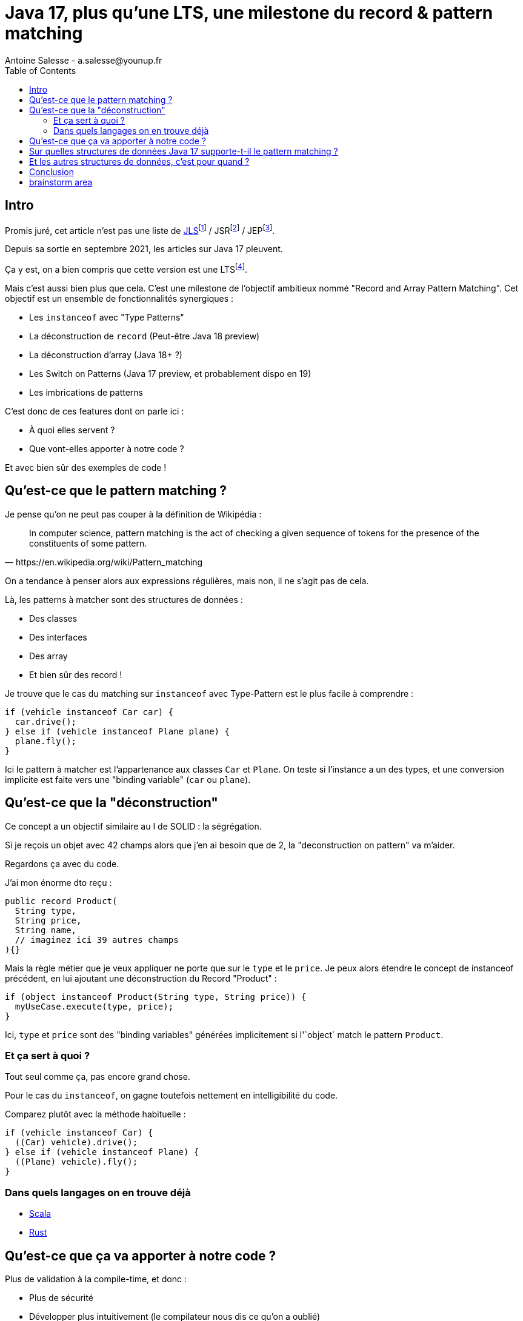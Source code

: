 = Java 17, plus qu’une LTS, une milestone du record & pattern matching
Antoine Salesse - a.salesse@younup.fr
:toc:

== Intro

Promis juré, cet article n’est pas une liste de https://docs.oracle.com/javase/specs/jls/se17/html/index.html[JLS]footnote:[JLS : Java Language Specification] / JSRfootnote:[JSR : Java Specification Request] / JEPfootnote:[JEP : JDK Enhancement Proposal].

Depuis sa sortie en septembre 2021, les articles sur Java 17 pleuvent.

Ça y est, on a bien compris que cette version est une LTSfootnote:[LTS : Long Term Support].

Mais c’est aussi bien plus que cela. C’est une milestone de l’objectif ambitieux nommé "Record and Array Pattern Matching".
Cet objectif est un ensemble de fonctionnalités synergiques :

* Les `instanceof` avec "Type Patterns"
* La déconstruction de `record` (Peut-être Java 18 preview)
* La déconstruction d'array (Java 18+ ?)
* Les Switch on Patterns (Java 17 preview, et probablement dispo en 19)
* Les imbrications de patterns

C’est donc de ces features dont on parle ici :

* À quoi elles servent ?
* Que vont-elles apporter à notre code ?

Et avec bien sûr des exemples de code !

== Qu’est-ce que le pattern matching ?

Je pense qu'on ne peut pas couper à la définition de Wikipédia :

[quote, https://en.wikipedia.org/wiki/Pattern_matching]
--
In computer science, pattern matching is the act of checking a given sequence of tokens for the presence of the constituents of some pattern.
--

On a tendance à penser alors aux expressions régulières, mais non, il ne s'agit pas de cela.

Là, les patterns à matcher sont des structures de données :

* Des classes
* Des interfaces
* Des array
* Et bien sûr des record !

Je trouve que le cas du matching sur `instanceof` avec Type-Pattern est le plus facile à comprendre :

[source,java]
----
if (vehicle instanceof Car car) {
  car.drive();
} else if (vehicle instanceof Plane plane) {
  plane.fly();
}
----

Ici le pattern à matcher est l'appartenance aux classes `Car` et `Plane`.
On teste si l'instance a un des types, et une conversion implicite est faite vers une "binding variable" (`car` ou `plane`).

== Qu'est-ce que la "déconstruction"

Ce concept a un objectif similaire au I de SOLID : la ségrégation.

Si je reçois un objet avec 42 champs alors que j'en ai besoin que de 2, la "deconstruction on pattern" va m'aider.

Regardons ça avec du code.

J'ai mon énorme dto reçu :

[source,java]
----
public record Product(
  String type,
  String price,
  String name,
  // imaginez ici 39 autres champs
){}
----

Mais la règle métier que je veux appliquer ne porte que sur le `type` et le `price`.
Je peux alors étendre le concept de instanceof précédent, en lui ajoutant une déconstruction du Record "Product" :

[source,java]
----
if (object instanceof Product(String type, String price)) {
  myUseCase.execute(type, price);
}
----

Ici, `type` et `price` sont des "binding variables" générées implicitement si l'`object` match le pattern `Product`.

=== Et ça sert à quoi ?

Tout seul comme ça, pas encore grand chose.

//Cela répond à un besoin fondamental des développeurs : faire varier des comportements à la Runtime. Pour un type on veut le comportement A, et pour un autre on veut le comportement B.

Pour le cas du `instanceof`, on gagne toutefois nettement en intelligibilité du code.

Comparez plutôt avec la méthode habituelle :

[source,java]
----
if (vehicle instanceof Car) {
  ((Car) vehicle).drive();
} else if (vehicle instanceof Plane) {
  ((Plane) vehicle).fly();
}
----



=== Dans quels langages on en trouve déjà

* https://docs.scala-lang.org/tour/pattern-matching.html[Scala]
* https://doc.rust-lang.org/rust-by-example/flow_control/match.html[Rust]

== Qu’est-ce que ça va apporter à notre code ?

Plus de validation à la compile-time, et donc :

* Plus de sécurité
* Développer plus intuitivement (le compilateur nous dis ce qu’on a oublié)
* Faire émerger de meilleurs designs

== Sur quelles structures de données Java 17 supporte-t-il le pattern matching ?

== Et les autres structures de données, c'est pour quand ?

== Conclusion

== brainstorm area

* Pattern guards
* Sealed classes



